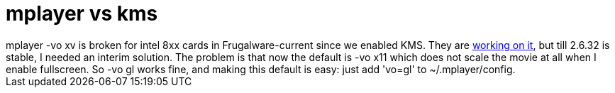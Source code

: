 = mplayer vs kms

:slug: mplayer-vs-kms
:category: hacking
:tags: en
:date: 2009-11-19T14:46:19Z
++++
mplayer -vo xv is broken for intel 8xx cards in Frugalware-current since we enabled KMS. They are <a href="http://bugs.freedesktop.org/show_bug.cgi?id=20901">working on it</a>, but till 2.6.32 is stable, I needed an interim solution. The problem is that now the default is -vo x11 which does not scale the movie at all when I enable fullscreen. So -vo gl works fine, and making this default is easy: just add 'vo=gl' to ~/.mplayer/config.
++++
